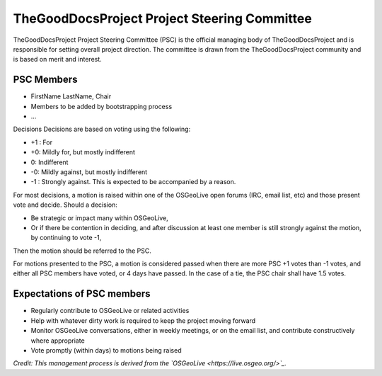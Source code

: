 TheGoodDocsProject Project Steering Committee
=============================================
TheGoodDocsProject Project Steering Committee (PSC) is the official managing body of TheGoodDocsProject and is responsible for setting overall project direction. The committee is drawn from the TheGoodDocsProject community and is based on merit and interest.

PSC Members
-----------

* FirstName LastName, Chair
* Members to be added by bootstrapping process
* ...

Decisions
Decisions are based on voting using the following:

* +1 : For
* +0: Mildly for, but mostly indifferent
* 0: Indifferent
* -0: Mildly against, but mostly indifferent
* -1 : Strongly against. This is expected to be accompanied by a reason.

For most decisions, a motion is raised within one of the OSGeoLive open forums (IRC, email list, etc) and those present vote and decide. Should a decision:

* Be strategic or impact many within OSGeoLive,
* Or if there be contention in deciding, and after discussion at least one member is still strongly against the motion, by continuing to vote -1,

Then the motion should be referred to the PSC.

For motions presented to the PSC, a motion is considered passed when there are more PSC +1 votes than -1 votes, and either all PSC members have voted, or 4 days have passed. In the case of a tie, the PSC chair shall have 1.5 votes.

Expectations of PSC members
---------------------------
* Regularly contribute to OSGeoLive or related activities
* Help with whatever dirty work is required to keep the project moving forward
* Monitor OSGeoLive conversations, either in weekly meetings, or on the email list, and contribute constructively where appropriate
* Vote promptly (within days) to motions being raised

*Credit: This management process is derived from the `OSGeoLive <https://live.osgeo.org/>`_.*
